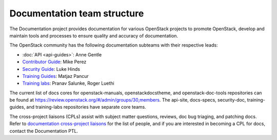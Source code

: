 .. _team_structure:

============================
Documentation team structure
============================

The Documentation project provides documentation for various OpenStack
projects to promote OpenStack, develop and maintain tools and processes
to ensure quality and accuracy of documentation.

The OpenStack community has the following documentation subteams
with their respective leads:

* :doc:`API <api-guides>`: Anne Gentle
* `Contributor Guide
  <https://docs.openstack.org/contributors/>`_:
  Mike Perez
* `Security Guide
  <https://wiki.openstack.org/wiki/Documentation/SecurityGuide>`_:
  Luke Hinds
* `Training Guides <https://wiki.openstack.org/wiki/Training-guides>`_:
  Matjaz Pancur
* `Training labs
  <https://wiki.openstack.org/wiki/Documentation/training-labs>`_:
  Pranav Salunke, Roger Luethi

The current list of docs cores for openstack-manuals, openstackdocstheme,
and openstack-doc-tools repositories can be found at
https://review.openstack.org/#/admin/groups/30,members.
The api-site, docs-specs, security-doc, training-guides, and training-labs
repositories have separate core teams.

The cross-project liaisons (CPLs) assist with subject matter questions,
reviews, doc bug triaging, and patching docs.
Refer to `documentation cross-project liaisons
<https://wiki.openstack.org/wiki/CrossProjectLiaisons#Documentation>`_
for the list of people, and if you are interested in becoming a CPL
for docs, contact the Documentation PTL.
